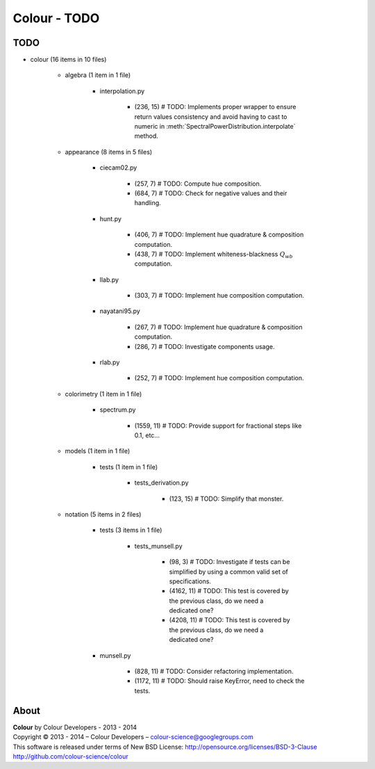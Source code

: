 Colour - TODO
=============

TODO
----

- colour (16 items in 10 files)

	- algebra (1 item in 1 file)

		- interpolation.py

			- (236, 15) # TODO: Implements proper wrapper to ensure return values consistency and avoid having to cast to numeric in :meth:`SpectralPowerDistribution.interpolate` method.

	- appearance (8 items in 5 files)

		- ciecam02.py

			- (257, 7) # TODO: Compute hue composition.
			- (684, 7) # TODO: Check for negative values and their handling.

		- hunt.py

			- (406, 7) # TODO: Implement hue quadrature & composition computation.
			- (438, 7) # TODO: Implement whiteness-blackness :math:`Q_{wb}` computation.

		- llab.py

			- (303, 7) # TODO: Implement hue composition computation.

		- nayatani95.py

			- (267, 7) # TODO: Implement hue quadrature & composition computation.
			- (286, 7) # TODO: Investigate components usage.

		- rlab.py

			- (252, 7) # TODO: Implement hue composition computation.

	- colorimetry (1 item in 1 file)

		- spectrum.py

			- (1559, 11) # TODO: Provide support for fractional steps like 0.1, etc...

	- models (1 item in 1 file)

		- tests (1 item in 1 file)

			- tests_derivation.py

				- (123, 15) # TODO: Simplify that monster.

	- notation (5 items in 2 files)

		- tests (3 items in 1 file)

			- tests_munsell.py

				- (98, 3) # TODO: Investigate if tests can be simplified by using a common valid set of specifications.
				- (4162, 11) # TODO: This test is covered by the previous class, do we need a dedicated one?
				- (4208, 11) # TODO: This test is covered by the previous class, do we need a dedicated one?

		- munsell.py

			- (828, 11) # TODO: Consider refactoring implementation.
			- (1172, 11) # TODO: Should raise KeyError, need to check the tests.

About
-----

| **Colour** by Colour Developers - 2013 - 2014
| Copyright © 2013 - 2014 – Colour Developers – `colour-science@googlegroups.com <colour-science@googlegroups.com>`_
| This software is released under terms of New BSD License: http://opensource.org/licenses/BSD-3-Clause
| `http://github.com/colour-science/colour <http://github.com/colour-science/colour>`_
